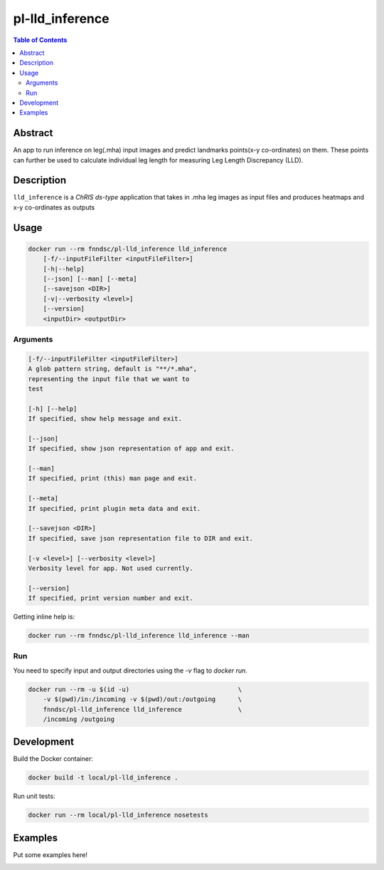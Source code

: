 pl-lld_inference
================================

.. image:: https://img.shields.io/docker/v/fnndsc/pl-lld_inference?sort=semver
    :target: https://hub.docker.com/r/fnndsc/pl-lld_inference

.. image:: https://img.shields.io/github/license/fnndsc/pl-lld_inference
    :target: https://github.com/FNNDSC/pl-lld_inference/blob/master/LICENSE

.. image:: https://github.com/FNNDSC/pl-lld_inference/workflows/ci/badge.svg
    :target: https://github.com/FNNDSC/pl-lld_inference/actions


.. contents:: Table of Contents


Abstract
--------

An app to run inference on leg(.mha) input images and predict landmarks points(x-y co-ordinates)
on them. These points can further be used to calculate individual leg length for measuring 
Leg Length Discrepancy (LLD).


Description
-----------


``lld_inference`` is a *ChRIS ds-type* application that takes in .mha leg images as input files
and produces heatmaps and x-y co-ordinates as outputs


Usage
-----

.. code::

    docker run --rm fnndsc/pl-lld_inference lld_inference
        [-f/--inputFileFilter <inputFileFilter>]
        [-h|--help]
        [--json] [--man] [--meta]
        [--savejson <DIR>]
        [-v|--verbosity <level>]
        [--version]
        <inputDir> <outputDir>


Arguments
~~~~~~~~~

.. code::

    [-f/--inputFileFilter <inputFileFilter>]
    A glob pattern string, default is "**/*.mha",
    representing the input file that we want to
    test
        
    [-h] [--help]
    If specified, show help message and exit.
    
    [--json]
    If specified, show json representation of app and exit.
    
    [--man]
    If specified, print (this) man page and exit.

    [--meta]
    If specified, print plugin meta data and exit.
    
    [--savejson <DIR>] 
    If specified, save json representation file to DIR and exit. 
    
    [-v <level>] [--verbosity <level>]
    Verbosity level for app. Not used currently.
    
    [--version]
    If specified, print version number and exit. 


Getting inline help is:

.. code:: bash

    docker run --rm fnndsc/pl-lld_inference lld_inference --man

Run
~~~

You need to specify input and output directories using the `-v` flag to `docker run`.


.. code:: bash

    docker run --rm -u $(id -u)                             \
        -v $(pwd)/in:/incoming -v $(pwd)/out:/outgoing      \
        fnndsc/pl-lld_inference lld_inference               \
        /incoming /outgoing


Development
-----------

Build the Docker container:

.. code:: bash

    docker build -t local/pl-lld_inference .

Run unit tests:

.. code:: bash

    docker run --rm local/pl-lld_inference nosetests

Examples
--------

Put some examples here!


.. image:: https://raw.githubusercontent.com/FNNDSC/cookiecutter-chrisapp/master/doc/assets/badge/light.png
    :target: https://chrisstore.co
